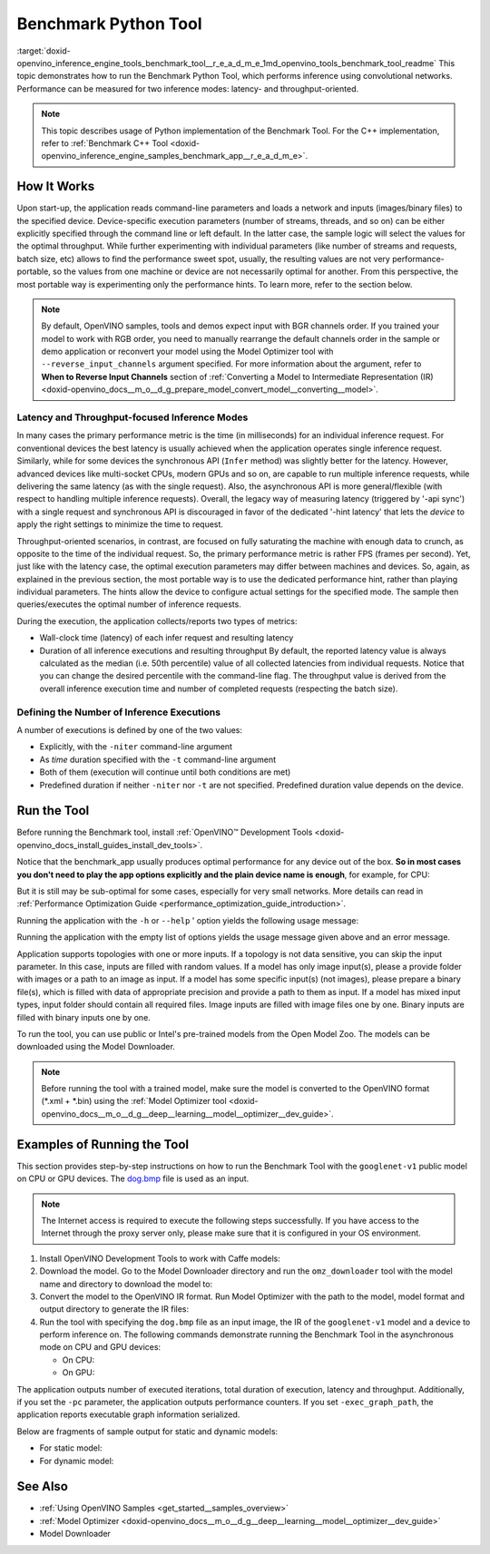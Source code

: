 .. index:: pair: page; Benchmark Python\* Tool
.. _doxid-openvino_inference_engine_tools_benchmark_tool__r_e_a_d_m_e:


Benchmark Python Tool
=======================

:target:`doxid-openvino_inference_engine_tools_benchmark_tool__r_e_a_d_m_e_1md_openvino_tools_benchmark_tool_readme` This topic demonstrates how to run the Benchmark Python Tool, which performs inference using convolutional networks. Performance can be measured for two inference modes: latency- and throughput-oriented.

.. note:: This topic describes usage of Python implementation of the Benchmark Tool. For the C++ implementation, refer to :ref:`Benchmark C++ Tool <doxid-openvino_inference_engine_samples_benchmark_app__r_e_a_d_m_e>`.





How It Works
~~~~~~~~~~~~

Upon start-up, the application reads command-line parameters and loads a network and inputs (images/binary files) to the specified device. Device-specific execution parameters (number of streams, threads, and so on) can be either explicitly specified through the command line or left default. In the latter case, the sample logic will select the values for the optimal throughput. While further experimenting with individual parameters (like number of streams and requests, batch size, etc) allows to find the performance sweet spot, usually, the resulting values are not very performance-portable, so the values from one machine or device are not necessarily optimal for another. From this perspective, the most portable way is experimenting only the performance hints. To learn more, refer to the section below.

.. note:: By default, OpenVINO samples, tools and demos expect input with BGR 
   channels order. If you trained your model to work with RGB order, you need 
   to manually rearrange the default channels order in the sample or demo 
   application or reconvert your model using the Model Optimizer tool with 
   ``--reverse_input_channels`` argument specified. For more information about 
   the argument, refer to **When to Reverse Input Channels** section of 
   :ref:`Converting a Model to Intermediate Representation (IR) <doxid-openvino_docs__m_o__d_g_prepare_model_convert_model__converting__model>`.





Latency and Throughput-focused Inference Modes
----------------------------------------------

In many cases the primary performance metric is the time (in milliseconds) for an individual inference request. For conventional devices the best latency is usually achieved when the application operates single inference request. Similarly, while for some devices the synchronous API (``Infer`` method) was slightly better for the latency. However, advanced devices like multi-socket CPUs, modern GPUs and so on, are capable to run multiple inference requests, while delivering the same latency (as with the single request). Also, the asynchronous API is more general/flexible (with respect to handling multiple inference requests). Overall, the legacy way of measuring latency (triggered by '-api sync') with a single request and synchronous API is discouraged in favor of the dedicated '-hint latency' that lets the *device* to apply the right settings to minimize the time to request.

Throughput-oriented scenarios, in contrast, are focused on fully saturating the machine with enough data to crunch, as opposite to the time of the individual request. So, the primary performance metric is rather FPS (frames per second). Yet, just like with the latency case, the optimal execution parameters may differ between machines and devices. So, again, as explained in the previous section, the most portable way is to use the dedicated performance hint, rather than playing individual parameters. The hints allow the device to configure actual settings for the specified mode. The sample then queries/executes the optimal number of inference requests.

During the execution, the application collects/reports two types of metrics:

* Wall-clock time (latency) of each infer request and resulting latency

* Duration of all inference executions and resulting throughput By default, the reported latency value is always calculated as the median (i.e. 50th percentile) value of all collected latencies from individual requests. Notice that you can change the desired percentile with the command-line flag. The throughput value is derived from the overall inference execution time and number of completed requests (respecting the batch size).

Defining the Number of Inference Executions
-------------------------------------------

A number of executions is defined by one of the two values:

* Explicitly, with the ``-niter`` command-line argument

* As *time* duration specified with the ``-t`` command-line argument

* Both of them (execution will continue until both conditions are met)

* Predefined duration if neither ``-niter`` nor ``-t`` are not specified. Predefined duration value depends on the device.

Run the Tool
~~~~~~~~~~~~

Before running the Benchmark tool, install :ref:`OpenVINO™ Development Tools <doxid-openvino_docs_install_guides_install_dev_tools>`.

Notice that the benchmark_app usually produces optimal performance for any device out of the box. **So in most cases you don't need to play the app options explicitly and the plain device name is enough**, for example, for CPU:

.. ref-code-block:: cpp

	benchmark_app -m <model> -i <input> -d CPU

But it is still may be sub-optimal for some cases, especially for very small networks. More details can read in :ref:`Performance Optimization Guide <performance_optimization_guide_introduction>`.

Running the application with the ``-h`` or ``--help`` ' option yields the following usage message:

.. ref-code-block:: cpp

	usage: benchmark_app [-h [HELP]] [-i PATHS_TO_INPUT [PATHS_TO_INPUT ...]] -m PATH_TO_MODEL 
	                     [-d TARGET_DEVICE] 
	                     [-l PATH_TO_EXTENSION] [-c PATH_TO_CLDNN_CONFIG] 
	                     [-api {sync,async}]
	                     [-niter NUMBER_ITERATIONS]
	                     [-nireq NUMBER_INFER_REQUESTS]
	                     [-b BATCH_SIZE]
	                     [-stream_output [STREAM_OUTPUT]]
	                     [-t TIME]
	                     [-progress [PROGRESS]]
	                     [-shape SHAPE]
	                     [-layout LAYOUT]
	                     [-nstreams NUMBER_STREAMS]
	                     [-enforcebf16 [{True,False}]]
	                     [-nthreads NUMBER_THREADS]
	                     [-pin {YES,NO,NUMA,HYBRID_AWARE}]
	                     [-exec_graph_path EXEC_GRAPH_PATH]
	                     [-pc [PERF_COUNTS]]
	                     [-report_type {no_counters,average_counters,detailed_counters}]
	                     [-report_folder REPORT_FOLDER]
	                     [-dump_config DUMP_CONFIG]
	                     [-load_config LOAD_CONFIG]
	                     [-qb {8,16}]
	                     [-ip {U8,FP16,FP32}]
	                     [-op {U8,FP16,FP32}]
	                     [-iop INPUT_OUTPUT_PRECISION]
	                     [-cdir CACHE_DIR]
	                     [-lfile [LOAD_FROM_FILE]]
	
	Options:
	  -h [HELP], --help [HELP]
	                        Show this help message and exit.
	  -i PATHS_TO_INPUT [PATHS_TO_INPUT ...], --paths_to_input PATHS_TO_INPUT [PATHS_TO_INPUT ...]
	                        Optional. Path to a folder with images and/or binaries or to specific image or binary file.
	  -m PATH_TO_MODEL, --path_to_model PATH_TO_MODEL
	                        Required. Path to an .xml/.onnx/.prototxt file with a trained model or to a .blob file with a trained compiled model.
	  -d TARGET_DEVICE, --target_device TARGET_DEVICE
	                        Optional. Specify a target device to infer on (the list of available devices is shown below). Default value is CPU. Use '-d HETERO:<comma separated devices list>' format to specify
	                        HETERO plugin. Use '-d MULTI:<comma separated devices list>' format to specify MULTI plugin. The application looks for a suitable plugin for the specified device.
	  -l PATH_TO_EXTENSION, --path_to_extension PATH_TO_EXTENSION
	                        Optional. Required for CPU custom layers. Absolute path to a shared library with the kernels implementations.
	  -c PATH_TO_CLDNN_CONFIG, --path_to_cldnn_config PATH_TO_CLDNN_CONFIG
	                        Optional. Required for GPU custom kernels. Absolute path to an .xml file with the kernels description.
	  -api {sync,async}, --api_type {sync,async}
	                        Optional. Enable using sync/async API. Default value is async.
	  -niter NUMBER_ITERATIONS, --number_iterations NUMBER_ITERATIONS
	                        Optional. Number of iterations. If not specified, the number of iterations is calculated depending on a device.
	  -nireq NUMBER_INFER_REQUESTS, --number_infer_requests NUMBER_INFER_REQUESTS
	                        Optional. Number of infer requests. Default value is determined automatically for device.
	  -b BATCH_SIZE, --batch_size BATCH_SIZE
	                        Optional. Batch size value. If not specified, the batch size value is determined from Intermediate Representation
	  -stream_output [STREAM_OUTPUT]
	                        Optional. Print progress as a plain text. When specified, an interactive progress bar is replaced with a multi-line output.
	  -t TIME, --time TIME  Optional. Time in seconds to execute topology.
	  -progress [PROGRESS]  Optional. Show progress bar (can affect performance measurement). Default values is 'False'.
	  -shape SHAPE          Optional. Set shape for input. For example, "input1[1,3,224,224],input2[1,4]" or "[1,3,224,224]" in case of one input size.
	  -layout LAYOUT        Optional. Prompts how network layouts should be treated by application. For example, "input1[NCHW],input2[NC]" or "[NCHW]" in case of one input size.
	  -nstreams NUMBER_STREAMS, --number_streams NUMBER_STREAMS
	                        Optional. Number of streams to use for inference on the CPU/GPU/MYRIAD (for HETERO and MULTI device cases use format <device1>:<nstreams1>,<device2>:<nstreams2> or just <nstreams>).
	                        Default value is determined automatically for a device. Please note that although the automatic selection usually provides a reasonable performance, it still may be non - optimal for
	                        some cases, especially for very small networks. Also, using nstreams>1 is inherently throughput-oriented option, while for the best-latency estimations the number of streams should be
	                        set to 1. See samples README for more details.
	  -enforcebf16 [{True,False}], --enforce_bfloat16 [{True,False}]
	                        Optional. By default floating point operations execution in bfloat16 precision are enforced if supported by platform. 'true' - enable bfloat16 regardless of platform support. 'false' -
	                        disable bfloat16 regardless of platform support.
	  -nthreads NUMBER_THREADS, --number_threads NUMBER_THREADS
	                        Number of threads to use for inference on the CPU, GNA (including HETERO and MULTI cases).
	  -pin {YES,NO,NUMA,HYBRID_AWARE}, --infer_threads_pinning {YES,NO,NUMA,HYBRID_AWARE}
	                        Optional. Enable threads->cores ('YES' which is OpenVINO runtime's default for conventional CPUs), threads->(NUMA)nodes ('NUMA'), threads->appropriate core types ('HYBRID_AWARE', which
	                        is OpenVINO runtime's default for Hybrid CPUs)or completely disable ('NO')CPU threads pinning for CPU-involved inference.
	  -exec_graph_path EXEC_GRAPH_PATH, --exec_graph_path EXEC_GRAPH_PATH
	                        Optional. Path to a file where to store executable graph information serialized.
	  -pc [PERF_COUNTS], --perf_counts [PERF_COUNTS]
	                        Optional. Report performance counters.
	  -report_type {no_counters,average_counters,detailed_counters}, --report_type {no_counters,average_counters,detailed_counters}
	                        Optional. Enable collecting statistics report. "no_counters" report contains configuration options specified, resulting FPS and latency. "average_counters" report extends "no_counters"
	                        report and additionally includes average PM counters values for each layer from the network. "detailed_counters" report extends "average_counters" report and additionally includes per-
	                        layer PM counters and latency for each executed infer request.
	  -report_folder REPORT_FOLDER, --report_folder REPORT_FOLDER
	                        Optional. Path to a folder where statistics report is stored.
	  -dump_config DUMP_CONFIG
	                        Optional. Path to JSON file to dump IE parameters, which were set by application.
	  -load_config LOAD_CONFIG
	                        Optional. Path to JSON file to load custom IE parameters. Please note, command line parameters have higher priority then parameters from configuration file.
	  -qb {8,16}, --quantization_bits {8,16}
	                        Optional. Weight bits for quantization: 8 (I8) or 16 (I16)
	  -ip {U8,FP16,FP32}, --input_precision {U8,FP16,FP32}
	                        Optional. Specifies precision for all input layers of the network.
	  -op {U8,FP16,FP32}, --output_precision {U8,FP16,FP32}
	                        Optional. Specifies precision for all output layers of the network.
	  -iop INPUT_OUTPUT_PRECISION, --input_output_precision INPUT_OUTPUT_PRECISION
	                        Optional. Specifies precision for input and output layers by name. Example: -iop "input:FP16, output:FP16". Notice that quotes are required. Overwrites precision from ip and op options
	                        for specified layers.
	  -cdir CACHE_DIR, --cache_dir CACHE_DIR
	                        Optional. Enable model caching to specified directory
	  -lfile [LOAD_FROM_FILE], --load_from_file [LOAD_FROM_FILE]
	                        Optional. Loads model from file directly without read_network.

Running the application with the empty list of options yields the usage message given above and an error message.

Application supports topologies with one or more inputs. If a topology is not data sensitive, you can skip the input parameter. In this case, inputs are filled with random values. If a model has only image input(s), please a provide folder with images or a path to an image as input. If a model has some specific input(s) (not images), please prepare a binary file(s), which is filled with data of appropriate precision and provide a path to them as input. If a model has mixed input types, input folder should contain all required files. Image inputs are filled with image files one by one. Binary inputs are filled with binary inputs one by one.

To run the tool, you can use public or Intel's pre-trained models from the Open Model Zoo. The models can be downloaded using the Model Downloader.

.. note:: Before running the tool with a trained model, make sure the model is 
   converted to the OpenVINO format (\*.xml + \*.bin) using the 
   :ref:`Model Optimizer tool <doxid-openvino_docs__m_o__d_g__deep__learning__model__optimizer__dev_guide>`.





Examples of Running the Tool
~~~~~~~~~~~~~~~~~~~~~~~~~~~~

This section provides step-by-step instructions on how to run the Benchmark Tool with the ``googlenet-v1`` public model on CPU or GPU devices. The `dog.bmp <https://storage.openvinotoolkit.org/data/test_data/images/224x224/dog.bmp>`__ file is used as an input.

.. note:: The Internet access is required to execute the following steps successfully. 
   If you have access to the Internet through the proxy server only, please make 
   sure that it is configured in your OS environment.





#. Install OpenVINO Development Tools to work with Caffe models:
   
   .. ref-code-block:: cpp
   
   	pip install openvino-dev[caffe]

#. Download the model. Go to the Model Downloader directory and run the ``omz_downloader`` tool with the model name and directory to download the model to:
   
   .. ref-code-block:: cpp
   
   	omz_downloader --name googlenet-v1 -o <models_dir>

#. Convert the model to the OpenVINO IR format. Run Model Optimizer with the path to the model, model format and output directory to generate the IR files:
   
   .. ref-code-block:: cpp
   
   	mo --input_model <models_dir>/public/googlenet-v1/googlenet-v1.caffemodel --data_type FP32 --output_dir <ir_dir>

#. Run the tool with specifying the ``dog.bmp`` file as an input image, the IR of the ``googlenet-v1`` model and a device to perform inference on. The following commands demonstrate running the Benchmark Tool in the asynchronous mode on CPU and GPU devices:
   
   * On CPU:
     
     .. ref-code-block:: cpp
     
     	benchmark_app -m <ir_dir>/googlenet-v1.xml -d CPU -api async -i dog.bmp -progress -b 1
   
   * On GPU:
     
     .. ref-code-block:: cpp
     
     	benchmark_app -m <ir_dir>/googlenet-v1.xml -d GPU -api async -i dog.bmp -progress -b 1

The application outputs number of executed iterations, total duration of execution, latency and throughput. Additionally, if you set the ``-pc`` parameter, the application outputs performance counters. If you set ``-exec_graph_path``, the application reports executable graph information serialized.

Below are fragments of sample output for static and dynamic models:

* For static model:
  
  .. ref-code-block:: cpp
  
  	[Step 10/11] Measuring performance (Start inference asynchronously, 4 inference requests using 4 streams for CPU, inference only: True, limits: 60000 ms duration)
  	[ INFO ] Benchmarking in inference only mode (inputs filling are not included in measurement loop).
  	[ INFO ] First inference took 5.00 ms
  	[Step 11/11] Dumping statistics report
  	Count:          29936 iterations
  	Duration:       60010.13 ms
  	Latency:
  	   Median:     7.30 ms
  	   AVG:        7.97 ms
  	   MIN:        5.02 ms
  	   MAX:        29.26 ms
  	Throughput: 498.85 FPS

* For dynamic model:
  
  .. ref-code-block:: cpp
  
  	[Step 10/11] Measuring performance (Start inference asynchronously, 4 inference requests using 4 streams for CPU, inference only: False, limits: 60000 ms duration)
  	[ INFO ] Benchmarking in full mode (inputs filling are included in measurement loop).
  	[ INFO ] First inference took 5.10 ms
  	[Step 11/11] Dumping statistics report
  	Count:          13596 iterations
  	Duration:       60028.12 ms
  	Latency:
  	   AVG:        17.53 ms
  	   MIN:        2.88 ms
  	   MAX:        63.54 ms
  	Latency for each data shape group:
  	data: {1, 3, 128, 128}
  	   AVG:        5.09 ms
  	   MIN:        2.88 ms
  	   MAX:        23.30 ms
  	data: {1, 3, 224, 224}
  	   AVG:        10.67 ms
  	   MIN:        5.97 ms
  	   MAX:        31.79 ms
  	data: {1, 3, 448, 448}
  	   AVG:        36.84 ms
  	   MIN:        24.76 ms
  	   MAX:        63.54 ms
  	Throughput: 226.49 FPS

See Also
~~~~~~~~

* :ref:`Using OpenVINO Samples <get_started__samples_overview>`

* :ref:`Model Optimizer <doxid-openvino_docs__m_o__d_g__deep__learning__model__optimizer__dev_guide>`

* Model Downloader

